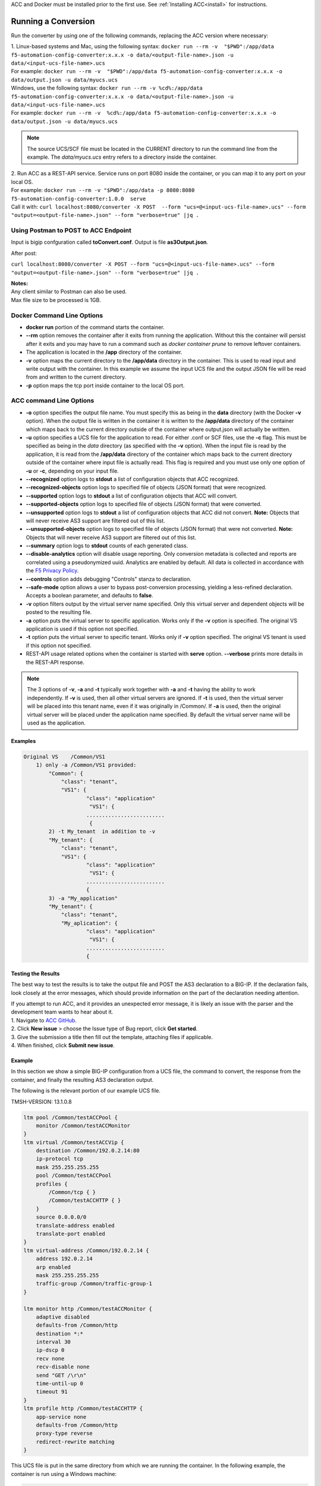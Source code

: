 .. _using:

ACC and Docker must be installed prior to the first use.  See :ref:`Installing ACC<install>` for instructions.

Running a Conversion
====================

Run the converter by using one of the following commands, replacing the ACC version where necessary:

| 1. Linux-based systems and Mac, using the following syntax: ``docker run --rm -v  "$PWD":/app/data f5-automation-config-converter:x.x.x -o data/<output-file-name>.json -u data/<input-ucs-file-name>.ucs``
| For example: ``docker run --rm -v  "$PWD":/app/data f5-automation-config-converter:x.x.x -o data/output.json -u data/myucs.ucs``
| Windows, use the following syntax: ``docker run --rm -v %cd%:/app/data f5-automation-config-converter:x.x.x -o data/<output-file-name>.json -u data/<input-ucs-file-name>.ucs``
| For example: ``docker run --rm -v  %cd%:/app/data f5-automation-config-converter:x.x.x -o data/output.json -u data/myucs.ucs``

.. NOTE:: The source UCS/SCF file must be located in the CURRENT directory to run the command line from the example. The *data/myucs.ucs* entry refers to a directory inside the container.

| 2. Run ACC as a REST-API service. Service runs on port 8080 inside the container, or you can map it to any port on your local OS.
| For example: ``docker run --rm -v "$PWD":/app/data -p 8080:8080 f5-automation-config-converter:1.0.0  serve``
| Call it with: ``curl localhost:8080/converter -X POST  --form "ucs=@<input-ucs-file-name>.ucs" --form "output=<output-file-name>.json" --form "verbose=true" |jq .``

Using Postman to POST to ACC Endpoint
-------------------------------------

.. image:: ACC-POST1.png
   :width: 350

Input is bigip confguration called **toConvert.conf**.  Output is file **as3Output.json**.

After post:

.. image:: ACC-POST2.png
   :width: 350

``curl localhost:8080/converter -X POST --form "ucs=@<input-ucs-file-name>.ucs" --form "output=<output-file-name>.json" --form "verbose=true" |jq .``

| **Notes:**
| Any client similar to Postman can also be used.
| Max file size to be processed is 1GB.

Docker Command Line Options
---------------------------

* **docker run** portion of the command starts the container.
* **--rm** option removes the container after it exits from running the application.  Without this the container will persist after it exits and you may have to run a command such as `docker container prune` to remove leftover containers.
* The application is located in the **/app** directory of the container.
* **-v** option maps the current directory to the **/app/data** directory in the container.  This is used to read input and write output with the container.  In this example we assume the input UCS file and the output JSON file will be read from and written to the current directory.
* **-p** option maps the tcp port inside container to the local OS port.

ACC command Line Options
------------------------

* **-o** option specifies the output file name.  You must specify this as being in the **data** directory (with the Docker **-v** option).  When the output file is written in the container it is written to the **/app/data** directory of the container which maps back to the current directory outside of the container where output.json will actually be written.
* **-u** option specifies a UCS file for the application to read.  For either .conf or SCF files, use the **-c** flag. This must be specified as being in the *data* directory (as specified with the **-v** option).  When the input file is read by the application, it is read from the **/app/data** directory of the container which maps back to the current directory outside of the container where input file is actually read.  This flag is required and you must use only one option of **-u** or **-c**, depending on your input file.
* **--recognized** option logs to **stdout** a list of configuration objects that ACC recognized.
* **--recognized-objects** option logs to specified file of objects (JSON format) that were recognized.
* **--supported** option logs to **stdout** a list of configuration objects that ACC will convert.
* **--supported-objects** option logs to specified file of objects (JSON format) that were converted.
* **--unsupported** option logs to **stdout** a list of configuration objects that ACC did not convert. **Note:** Objects that will never receive AS3 support are filtered out of this list.
* **--unsupported-objects** option logs to specified file of objects (JSON format) that were not converted. **Note:** Objects that will never receive AS3 support are filtered out of this list.
* **--summary** option logs to **stdout** counts of each generated class.
* **--disable-analytics** option will disable usage reporting. Only conversion metadata is collected and reports are correlated using a pseudonymized uuid. Analytics are enabled by default. All data is collected in accordance with the `F5 Privacy Policy <https://www.f5.com/company/policies/privacy-notice>`_.
* **--controls** option adds debugging "Controls" stanza to declaration.
* **--safe-mode** option allows a user to bypass post-conversion processing, yielding a less-refined declaration. Accepts a boolean parameter, and defaults to **false**.
* **-v** option filters output by the virtual server name specified. Only this virtual server and dependent objects will be posted to the resulting file.
* **-a** option puts the virtual server to specific application. Works only if the **-v** option is specified. The original VS application is used if this option not specified.
* **-t** option puts the virtual server to specific tenant. Works only if **-v**  option specified. The original VS tenant is used if this option not specified.
* REST-API usage related options when the container is started with **serve** option.  **--verbose** prints more details in the REST-API response.

.. NOTE:: The 3 options of **-v**, **-a** and **-t** typically work together with **-a** and **-t** having the ability to work independently. If **-v** is used, then all other virtual servers are ignored. If **-t** is used, then the virtual server will be placed into this tenant name, even if it was originally in /Common/. If **-a** is used, then the original virtual server will be placed under the application name specified. By default the virtual server name will be used as the application.

Examples
^^^^^^^^

.. code-block:: shell

    Original VS    /Common/VS1
        1) only -a /Common/VS1 provided:
	    "Common": {
	        "class": "tenant",
	        "VS1": {
	                "class": "application"
	                 "VS1": {
	                .........................
	                 {
	    2) -t My_tenant  in addition to -v
	    "My_tenant": {
	        "class": "tenant",
	        "VS1": {
	                "class": "application"
	                 "VS1": {
	                .........................
	                {
	    3) -a "My_application"
	    "My_tenant": {
	        "class": "tenant",
	        "My_aplication": {
	                "class": "application"
	                 "VS1": {
	                .........................
	                {


Testing the Results
^^^^^^^^^^^^^^^^^^^

The best way to test the results is to take the output file and POST the AS3 declaration to a BIG-IP. If the declaration fails, look closely at the error messages, which should provide information on the part of the declaration  needing attention.

| If you attempt to run ACC, and it provides an unexpected error message, it is likely an issue with the parser and the development team wants to hear about it.
| 1. Navigate to `ACC GitHub <https://github.com/f5devcentral/f5-automation-config-converter/issues>`_.
| 2. Click **New issue** > choose the Issue type of Bug report, click **Get started**.
| 3. Give the submission a title then fill out the template, attaching files if applicable.
| 4. When finished, click **Submit new issue**.

Example
^^^^^^^

In this section we show a simple BIG-IP configuration from a UCS file, the command to convert, the response from the container, and finally the resulting AS3 declaration output.

The following is the relevant portion of our example UCS file.

TMSH-VERSION: 13.1.0.8

.. code-block:: shell

    ltm pool /Common/testACCPool {
        monitor /Common/testACCMonitor
    }
    ltm virtual /Common/testACCVip {
        destination /Common/192.0.2.14:80
        ip-protocol tcp
        mask 255.255.255.255
        pool /Common/testACCPool
        profiles {
            /Common/tcp { }
            /Common/testACCHTTP { }
        }
        source 0.0.0.0/0
        translate-address enabled
        translate-port enabled
    }
    ltm virtual-address /Common/192.0.2.14 {
        address 192.0.2.14
        arp enabled
        mask 255.255.255.255
        traffic-group /Common/traffic-group-1
    }

    ltm monitor http /Common/testACCMonitor {
        adaptive disabled
        defaults-from /Common/http
        destination *:*
        interval 30
        ip-dscp 0
        recv none
        recv-disable none
        send "GET /\r\n"
        time-until-up 0
        timeout 91
    }
    ltm profile http /Common/testACCHTTP {
        app-service none
        defaults-from /Common/http
        proxy-type reverse
        redirect-rewrite matching
    }



This UCS file is put in the same directory from which we are running the container.
In the following example, the container is run using a Windows machine:

.. code-block:: shell

    C:\Users\jordan\Desktop\ACC\dist>docker run --rm -v %cd%:/app/data f5-automation-config-converter:1.0.0 -o data/output.json -u data/acc.ucs --summary
    1118 configuration objects detected
    31 objects are recognized by AS3
    12 objects are supported by ACC
    Generated Declaration { Pool: 1,
    Monitor: 1,
    HTTP_Profile: 1 }


Once it has run through the converter, the resulting AS3 declaration looks like this:

.. code-block:: json
    {
        "class": "ADC",
        "schemaVersion": "3.8.0",
        "id": "urn:uuid:8c029a82-2db6-49ba-8108-959894612b32",
        "label": "Converted Declaration",
        "remark": "Auto-generated by Project ACC",
        "Common": {
            "class": "Tenant",
            "Shared": {
                "class": "Application",
                "template": "shared",
                "testACCPool": {
                    "monitors": [
                        {
                            "use": "/Common/Shared/testACCMonitor"
                        }
                    ],
                    "class": "Pool"
                },
                "testACCVip": {
                    "layer4": "tcp",
                    "pool": "testACCPool",
                    "source": "0.0.0.0/0",
                    "translateServerAddress": true,
                    "translateServerPort": true,
                    "class": "Service_Generic",
                    "profileHTTP": {
                        "use": "/Common/Shared/testACCHTTP"
                    },
                    "virtualAddresses": [
                        "192.0.2.14"
                ],
                    "virtualPort": 80
                },
                "testACCMonitor": {
                    "adaptive": false,
                    "interval": 30,
                    "dscp": 0,
                    "receive": "none",
                    "send": "GET /\\r\\n",
                    "timeUntilUp": 0,
                    "timeout": 91,
                    "class": "Monitor",
                    "monitorType": "http"
                },
                "testACCHTTP": {
                    "proxyType": "reverse",
                    "rewriteRedirects": "matching",
                    "class": "HTTP_Profile"
                }
            }
        }
    }


Example by Application
^^^^^^^^^^^^^^^^^^^^^^

In this section, we show a simple BIG-IP configuration from a UCS file, the command to convert extracting a **single virtual server**, the response from the container and the resulting AS3 declaration output.

The following is the relevant portion of our example UCS file, the virtual we extract is named **f5-big-ip** and we place it into a tenant named **Ten** and an application **Appl**.
If the tenant is not specified, ACC uses the original tenant name; if the application is not specified, the AS3 application uses the virtual name.

TMSH-VERSION: 13.1.0.8

.. code-block:: shell

    ltm pool /Common/testACCPool {
        monitor /Common/testACCMonitor
    }
    ltm virtual /Common/testACCVip {
        destination /Common/192.0.2.14:80
        ip-protocol tcp
        mask 255.255.255.255
        pool /Common/testACCPool
        profiles {
            /Common/tcp { }
            /Common/testACCHTTP { }
        }
        source 0.0.0.0/0
        translate-address enabled
        translate-port enabled
    }
    ltm virtual-address /Common/192.0.2.14 {
        address 192.0.2.14
        arp enabled
        mask 255.255.255.255
        traffic-group /Common/traffic-group-1
    }

    ltm monitor http /Common/testACCMonitor {
        adaptive disabled
        defaults-from /Common/http
        destination *:*
        interval 30
        ip-dscp 0
        recv none
        recv-disable none
        send "GET /\r\n"
        time-until-up 0
        timeout 91
    }
    ltm profile http /Common/testACCHTTP {
        app-service none
        defaults-from /Common/http
        proxy-type reverse
        redirect-rewrite matching
    }
    ltm virtual /Custom/testACCVip {
        destination /Common/192.0.2.14:80
        ip-protocol tcp
        mask 255.255.255.255
        pool /Common/testACCPool
        profiles {
            /Common/tcp { }
            /Common/testACCHTTP { }
        }
        source 0.0.0.0/0
        translate-address enabled
        translate-port enabled
    }
    ltm virtual-address /Custom/192.0.2.14 {
        address 192.0.2.14
        arp enabled
        mask 255.255.255.255
        traffic-group /Common/traffic-group-1
    }

    ltm monitor http /Custom/testACCMonitor {
        adaptive disabled
        defaults-from /Common/http
        destination *:*
        interval 30
        ip-dscp 0
        recv none
        recv-disable none
        send "GET /\r\n"
        time-until-up 0
        timeout 91
    }
    ltm profile http /Common/testACCHTTP {
        app-service none
        defaults-from /Common/http
        proxy-type reverse
        redirect-rewrite matching
    }

This UCS file is put in the same directory from which we are running the container, which in the following example, is running on a Windows machine:

.. NOTE:: For more information on command line usage, see the *ACC command line options:* section above.

| C:\Users\jordan\Desktop\ACC\dist>docker run --rm -v %cd%:/app/data f5-automation-config-converter:1.2.0 -o data/output.json -u data/acc.ucs  -v /Custom/testACCVip -a Appl -t Ten --summary
| 8 BIG-IP objects detected total
| 6 BIG-IP objects recognized by AS3
| 8 BIG-IP objects supported by ACC
| 3 AS3 stanzas generated
| { Monitor: 1, Pool: 1, Service_HTTP: 1 }
|
Once it has run through the converter, the resulting AS3 declaration looks like this:

.. code-block:: json

    {
        "class": "ADC",
        "schemaVersion": "3.11.0",
        "id": "urn:uuid:6ebb5310-dcc6-42ba-83ab-3f9524827bae",
        "label": "Converted Declaration",
        "remark": "Auto-generated by Project ACC",
        "Ten": {
            "class": "Tenant",
            "Appl": {
                "class": "Application",
                "template": "http",
                "serviceMain": {
                    "layer4": "tcp",
                    "pool": "testACCPool",
                    "translateServerAddress": true,
                    "translateServerPort": true,
                    "class": "Service_HTTP",
                    "profileTCP": {
                        "bigip": "/Common/tcp"
                    },
                    "profileHTTP": {
                        "use": "/Common/Shared/testACCHTTP"
                    },
                    "virtualAddresses": [
                        "192.0.2.14"
                    ],
                    "virtualPort": 80,
                    "snat": "none",
                    "remark": "testACCVip"
                },
                "testACCPool": {
                    "monitors": [
                        {
                            "use": "/Ten/Appl/testACCMonitor"
                        }
                    ],
                    "class": "Pool"
                },
                "testACCMonitor": {
                    "adaptive": false,
                    "interval": 30,
                    "dscp": 0,
                    "receive": "none",
                    "send": "GET /\\r\\n",
                    "timeUntilUp": 0,
                    "timeout": 91,
                    "class": "Monitor",
                    "monitorType": "http",
                    "targetAddress": "",
                    "targetPort": 0
                }
            }
        }
    }

.. IMPORTANT:: 1. Once a conversion has been completed, all files containing sensitive information such as *certificates*, *keys*, and *passwords*, to name a few, should be deleted or moved to a more secure location. Leaving files of these types unsecured can result in exposure and malicious use of the sensitive data.
    2. Best practice is to not publicly expose the *server* mode endpoints as sensitive data from previous conversions may still be present in container memory potentially leaving the system vulnerable.
